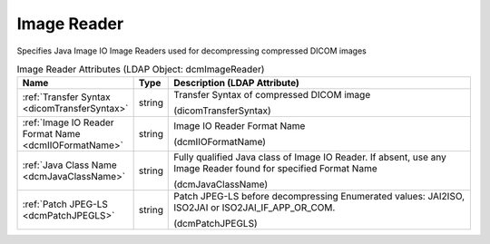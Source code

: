 Image Reader
============
Specifies Java Image IO Image Readers used for decompressing compressed DICOM images

.. tabularcolumns:: |p{4cm}|l|p{8cm}|
.. csv-table:: Image Reader Attributes (LDAP Object: dcmImageReader)
    :header: Name, Type, Description (LDAP Attribute)
    :widths: 23, 7, 70

    "
    .. _dicomTransferSyntax:

    :ref:`Transfer Syntax <dicomTransferSyntax>`",string,"Transfer Syntax of compressed DICOM image

    (dicomTransferSyntax)"
    "
    .. _dcmIIOFormatName:

    :ref:`Image IO Reader Format Name <dcmIIOFormatName>`",string,"Image IO Reader Format Name

    (dcmIIOFormatName)"
    "
    .. _dcmJavaClassName:

    :ref:`Java Class Name <dcmJavaClassName>`",string,"Fully qualified Java class of Image IO Reader. If absent, use any Image Reader found for specified Format Name

    (dcmJavaClassName)"
    "
    .. _dcmPatchJPEGLS:

    :ref:`Patch JPEG-LS <dcmPatchJPEGLS>`",string,"Patch JPEG-LS before decompressing Enumerated values: JAI2ISO, ISO2JAI or ISO2JAI_IF_APP_OR_COM.

    (dcmPatchJPEGLS)"
